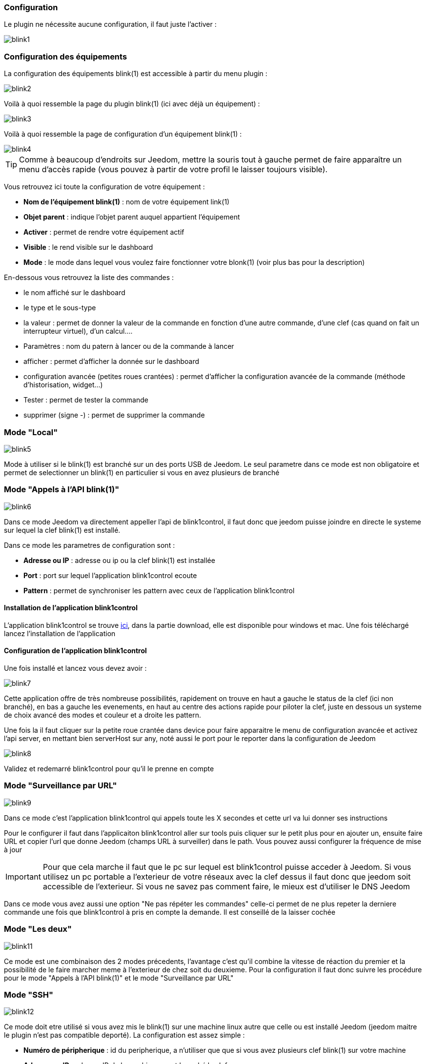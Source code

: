 === Configuration

Le plugin ne nécessite aucune configuration, il faut juste l'activer : 

image::../images/blink1.png[]

=== Configuration des équipements

La configuration des équipements blink(1) est accessible à partir du menu plugin : 

image::../images/blink2.png[]


Voilà à quoi ressemble la page du plugin blink(1) (ici avec déjà un équipement) : 

image::../images/blink3.png[]

Voilà à quoi ressemble la page de configuration d'un équipement blink(1) : 

image::../images/blink4.png[]

[icon="../images/plugin/tip.png"]
[TIP]
Comme à beaucoup d'endroits sur Jeedom, mettre la souris tout à gauche permet de faire apparaître un menu d'accès rapide (vous pouvez à partir de votre profil le laisser toujours visible).

Vous retrouvez ici toute la configuration de votre équipement : 

* *Nom de l'équipement blink(1)* : nom de votre équipement link(1)
* *Objet parent* : indique l'objet parent auquel appartient l'équipement
* *Activer* : permet de rendre votre équipement actif
* *Visible* : le rend visible sur le dashboard
* *Mode* : le mode dans lequel vous voulez faire fonctionner votre blonk(1) (voir plus bas pour la description)

En-dessous vous retrouvez la liste des commandes : 

* le nom affiché sur le dashboard
* le type et le sous-type
* la valeur : permet de donner la valeur de la commande en fonction d'une autre commande, d'une clef (cas quand on fait un interrupteur virtuel), d'un calcul....
* Paramètres : nom du patern à lancer ou de la commande à lancer
* afficher : permet d'afficher la donnée sur le dashboard
* configuration avancée (petites roues crantées) : permet d'afficher la configuration avancée de la commande (méthode d'historisation, widget...)
* Tester : permet de tester la commande
* supprimer (signe -) : permet de supprimer la commande


=== Mode "Local"

image::../images/blink5.png[]

Mode à utiliser si le blink(1) est branché sur un des ports USB de Jeedom. Le seul parametre dans ce mode est non obligatoire et permet de selectionner un blink(1) en particulier si vous en avez plusieurs de branché

=== Mode "Appels à l'API blink(1)"

image::../images/blink6.png[]

Dans ce mode Jeedom va directement appeller l'api de blink1control, il faut donc que jeedom puisse joindre en directe le systeme sur lequel la clef blink(1) est installé.

Dans ce mode les parametres de configuration sont : 

* *Adresse ou IP* : adresse ou ip ou la clef blink(1) est installée
* *Port* : port sur lequel l'application blink1control ecoute
* *Pattern* : permet de synchroniser les pattern avec ceux de l'application blink1control

==== Installation de l'application blink1control

L'application blink1control se trouve link:http://blink1.thingm.com/blink1control/[ici], dans la partie download, elle est disponible pour windows et mac. Une fois téléchargé lancez l'installation de l'application

==== Configuration de l'application blink1control

Une fois installé et lancez vous devez avoir :

image::../images/blink7.png[]

Cette application offre de très nombreuse possibilités, rapidement on trouve en haut a gauche le status de la clef (ici non branché), en bas a gauche les evenements, en haut au centre des actions rapide pour piloter la clef, juste en dessous un systeme de choix avancé des modes et couleur et a droite les pattern.

Une fois la il faut cliquer sur la petite roue crantée dans device pour faire apparaitre le menu de configuration avancée et activez l'api server, en mettant bien serverHost sur any, noté aussi le port pour le reporter dans la configuration de Jeedom

image::../images/blink8.png[]

Validez et redemarré blink1control pour qu'il le prenne en compte

=== Mode "Surveillance par URL"

image::../images/blink9.png[]

Dans ce mode c'est l'application blink1control qui appels toute les X secondes et cette url va lui donner ses instructions

Pour le configurer il faut dans l'applicaiton blink1control aller sur tools puis cliquer sur le petit plus pour en ajouter un, ensuite faire URL et copier l'url que donne Jeedom (champs URL à surveiller) dans le path. Vous pouvez aussi configurer la fréquence de mise à jour

[icon="../images/plugin/important.png"]
[IMPORTANT]
Pour que cela marche il faut que le pc sur lequel est blink1control puisse acceder à Jeedom. Si vous utilisez un pc portable a l'exterieur de votre réseaux avec la clef dessus il faut donc que jeedom soit accessible de l'exterieur. Si vous ne savez pas comment faire, le mieux est d'utiliser le DNS Jeedom

Dans ce mode vous avez aussi une option "Ne pas répéter les commandes" celle-ci permet de ne plus repeter la derniere commande une fois que blink1control à pris en compte la demande. Il est conseillé de la laisser cochée

=== Mode "Les deux"

image::../images/blink11.png[]

Ce mode est une combinaison des 2 modes précedents, l'avantage c'est qu'il combine la vitesse de réaction du premier et la possibilité de le faire marcher meme à l'exterieur de chez soit du deuxieme. Pour la configuration il faut donc suivre les procédure pour le mode "Appels à l'API blink(1)" et le mode "Surveillance par URL"

=== Mode "SSH"

image::../images/blink12.png[]

Ce mode doit etre utilisé si vous avez mis le blink(1) sur une machine linux autre que celle ou est installé Jeedom (jeedom maitre le plugin n'est pas compatible deporté). La configuration est assez simple : 

* *Numéro de péripherique* : id du peripherique, a n'utiliser que que si vous avez plusieurs clef blink(1) sur votre machine 
* *Adresse ou IP* : adresse IP de la machine ou est branché la clef
* *Nom d'utilisateur* : le nom d'utilisateur pour se connecter sur la machine ou est branché la clef
* *Chemin relatif de l'exécutable blink1-tool* : chemin relatif vers l'éxecutable blink1-tool

[icon="../images/plugin/tip.png"]
[TIP]
L'éxecutable est disponible link:https://github.com/todbot/blink1/releases[ici], attention jeedom ne marche qu'avec la version linux qui n'est bien sur compatible qu'avec une machine de type linux (rpi,rpi2,jeedomboard,cubieboard,bananapi...). Il suffit de transferer l'éxecutable sur la machine ou est branché la clef, de le rendre executable (chmod +x blink1-tool)

[icon="../images/plugin/important.png"]
[IMPORTANT]
Pour que cela marche il faut avoir mise en place au niveau SSH l'échange de clef RSA pour que jeedom puisse se connecter sur la machine ou est branché la clef sans fournir de mot de passe